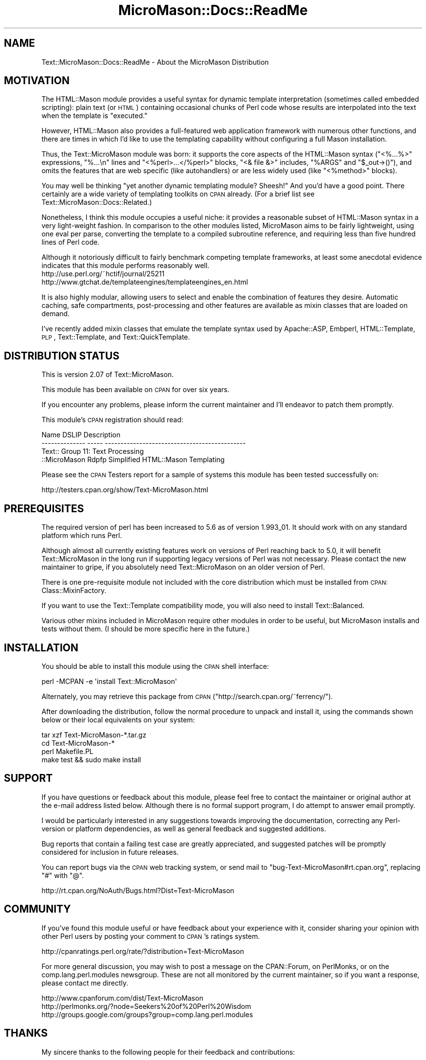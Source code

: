 .\" Automatically generated by Pod::Man v1.37, Pod::Parser v1.32
.\"
.\" Standard preamble:
.\" ========================================================================
.de Sh \" Subsection heading
.br
.if t .Sp
.ne 5
.PP
\fB\\$1\fR
.PP
..
.de Sp \" Vertical space (when we can't use .PP)
.if t .sp .5v
.if n .sp
..
.de Vb \" Begin verbatim text
.ft CW
.nf
.ne \\$1
..
.de Ve \" End verbatim text
.ft R
.fi
..
.\" Set up some character translations and predefined strings.  \*(-- will
.\" give an unbreakable dash, \*(PI will give pi, \*(L" will give a left
.\" double quote, and \*(R" will give a right double quote.  \*(C+ will
.\" give a nicer C++.  Capital omega is used to do unbreakable dashes and
.\" therefore won't be available.  \*(C` and \*(C' expand to `' in nroff,
.\" nothing in troff, for use with C<>.
.tr \(*W-
.ds C+ C\v'-.1v'\h'-1p'\s-2+\h'-1p'+\s0\v'.1v'\h'-1p'
.ie n \{\
.    ds -- \(*W-
.    ds PI pi
.    if (\n(.H=4u)&(1m=24u) .ds -- \(*W\h'-12u'\(*W\h'-12u'-\" diablo 10 pitch
.    if (\n(.H=4u)&(1m=20u) .ds -- \(*W\h'-12u'\(*W\h'-8u'-\"  diablo 12 pitch
.    ds L" ""
.    ds R" ""
.    ds C` ""
.    ds C' ""
'br\}
.el\{\
.    ds -- \|\(em\|
.    ds PI \(*p
.    ds L" ``
.    ds R" ''
'br\}
.\"
.\" If the F register is turned on, we'll generate index entries on stderr for
.\" titles (.TH), headers (.SH), subsections (.Sh), items (.Ip), and index
.\" entries marked with X<> in POD.  Of course, you'll have to process the
.\" output yourself in some meaningful fashion.
.if \nF \{\
.    de IX
.    tm Index:\\$1\t\\n%\t"\\$2"
..
.    nr % 0
.    rr F
.\}
.\"
.\" For nroff, turn off justification.  Always turn off hyphenation; it makes
.\" way too many mistakes in technical documents.
.hy 0
.if n .na
.\"
.\" Accent mark definitions (@(#)ms.acc 1.5 88/02/08 SMI; from UCB 4.2).
.\" Fear.  Run.  Save yourself.  No user-serviceable parts.
.    \" fudge factors for nroff and troff
.if n \{\
.    ds #H 0
.    ds #V .8m
.    ds #F .3m
.    ds #[ \f1
.    ds #] \fP
.\}
.if t \{\
.    ds #H ((1u-(\\\\n(.fu%2u))*.13m)
.    ds #V .6m
.    ds #F 0
.    ds #[ \&
.    ds #] \&
.\}
.    \" simple accents for nroff and troff
.if n \{\
.    ds ' \&
.    ds ` \&
.    ds ^ \&
.    ds , \&
.    ds ~ ~
.    ds /
.\}
.if t \{\
.    ds ' \\k:\h'-(\\n(.wu*8/10-\*(#H)'\'\h"|\\n:u"
.    ds ` \\k:\h'-(\\n(.wu*8/10-\*(#H)'\`\h'|\\n:u'
.    ds ^ \\k:\h'-(\\n(.wu*10/11-\*(#H)'^\h'|\\n:u'
.    ds , \\k:\h'-(\\n(.wu*8/10)',\h'|\\n:u'
.    ds ~ \\k:\h'-(\\n(.wu-\*(#H-.1m)'~\h'|\\n:u'
.    ds / \\k:\h'-(\\n(.wu*8/10-\*(#H)'\z\(sl\h'|\\n:u'
.\}
.    \" troff and (daisy-wheel) nroff accents
.ds : \\k:\h'-(\\n(.wu*8/10-\*(#H+.1m+\*(#F)'\v'-\*(#V'\z.\h'.2m+\*(#F'.\h'|\\n:u'\v'\*(#V'
.ds 8 \h'\*(#H'\(*b\h'-\*(#H'
.ds o \\k:\h'-(\\n(.wu+\w'\(de'u-\*(#H)/2u'\v'-.3n'\*(#[\z\(de\v'.3n'\h'|\\n:u'\*(#]
.ds d- \h'\*(#H'\(pd\h'-\w'~'u'\v'-.25m'\f2\(hy\fP\v'.25m'\h'-\*(#H'
.ds D- D\\k:\h'-\w'D'u'\v'-.11m'\z\(hy\v'.11m'\h'|\\n:u'
.ds th \*(#[\v'.3m'\s+1I\s-1\v'-.3m'\h'-(\w'I'u*2/3)'\s-1o\s+1\*(#]
.ds Th \*(#[\s+2I\s-2\h'-\w'I'u*3/5'\v'-.3m'o\v'.3m'\*(#]
.ds ae a\h'-(\w'a'u*4/10)'e
.ds Ae A\h'-(\w'A'u*4/10)'E
.    \" corrections for vroff
.if v .ds ~ \\k:\h'-(\\n(.wu*9/10-\*(#H)'\s-2\u~\d\s+2\h'|\\n:u'
.if v .ds ^ \\k:\h'-(\\n(.wu*10/11-\*(#H)'\v'-.4m'^\v'.4m'\h'|\\n:u'
.    \" for low resolution devices (crt and lpr)
.if \n(.H>23 .if \n(.V>19 \
\{\
.    ds : e
.    ds 8 ss
.    ds o a
.    ds d- d\h'-1'\(ga
.    ds D- D\h'-1'\(hy
.    ds th \o'bp'
.    ds Th \o'LP'
.    ds ae ae
.    ds Ae AE
.\}
.rm #[ #] #H #V #F C
.\" ========================================================================
.\"
.IX Title "MicroMason::Docs::ReadMe 3"
.TH MicroMason::Docs::ReadMe 3 "2009-11-17" "perl v5.8.8" "User Contributed Perl Documentation"
.SH "NAME"
Text::MicroMason::Docs::ReadMe \- About the MicroMason Distribution
.SH "MOTIVATION"
.IX Header "MOTIVATION"
The HTML::Mason module provides a useful syntax for dynamic template
interpretation (sometimes called embedded scripting): plain text (or
\&\s-1HTML\s0) containing occasional chunks of Perl code whose results are
interpolated into the text when the template is \*(L"executed.\*(R"
.PP
However, HTML::Mason also provides a full-featured web application
framework with numerous other functions, and there are times in which
I'd like to use the templating capability without configuring a full
Mason installation.
.PP
Thus, the Text::MicroMason module was born: it supports the core aspects
of the HTML::Mason syntax (\*(L"<%...%>\*(R" expressions, \*(L"%...\en\*(R" lines and
\&\*(L"<%perl>...</%perl>\*(R" blocks, \*(L"<& file &>\*(R" includes, \*(L"%ARGS\*(R" and 
\&\*(L"$_out\->()\*(R"), and omits the features that are web specific (like
autohandlers) or are less widely used (like \*(L"<%method>\*(R" blocks).
.PP
You may well be thinking \*(L"yet another dynamic templating module?
Sheesh!\*(R" And you'd have a good point. There certainly are a wide variety
of templating toolkits on \s-1CPAN\s0 already. (For a brief list see
Text::MicroMason::Docs::Related.)
.PP
Nonetheless, I think this module occupies a useful niche: it provides a
reasonable subset of HTML::Mason syntax in a very light-weight fashion.
In comparison to the other modules listed, MicroMason aims to be fairly
lightweight, using one eval per parse, converting the template to a
compiled subroutine reference, and requiring less than five hundred
lines of Perl code.
.PP
Although it notoriously difficult to fairly benchmark competing template
frameworks, at least some anecdotal evidence indicates that this module
performs reasonably well.
  http://use.perl.org/~hctif/journal/25211
  http://www.gtchat.de/templateengines/templateengines_en.html
.PP
It is also highly modular, allowing users to select and enable the
combination of features they desire. Automatic caching, safe
compartments, post-processing and other features are available as mixin
classes that are loaded on demand.
.PP
I've recently added mixin classes that emulate the template syntax used
by Apache::ASP, Embperl, HTML::Template, \s-1PLP\s0, Text::Template, and
Text::QuickTemplate.
.SH "DISTRIBUTION STATUS"
.IX Header "DISTRIBUTION STATUS"
This is version 2.07 of Text::MicroMason. 
.PP
This module has been available on \s-1CPAN\s0 for over six years. 
.PP
If you encounter any problems, please inform the current maintainer and
I'll endeavor to patch them promptly.
.PP
This module's \s-1CPAN\s0 registration should read:
.PP
.Vb 4
\&  Name            DSLIP  Description
\&  \-\-\-\-\-\-\-\-\-\-\-\-\-\-  \-\-\-\-\-  \-\-\-\-\-\-\-\-\-\-\-\-\-\-\-\-\-\-\-\-\-\-\-\-\-\-\-\-\-\-\-\-\-\-\-\-\-\-\-\-\-\-\-\-\-
\&  Text::          Group 11: Text Processing
\&  ::MicroMason    Rdpfp  Simplified HTML::Mason Templating
.Ve
.PP
Please see the \s-1CPAN\s0 Testers report for a sample of systems this module
has been tested successfully on:
.PP
.Vb 1
\& http://testers.cpan.org/show/Text\-MicroMason.html
.Ve
.SH "PREREQUISITES"
.IX Header "PREREQUISITES"
The required version of perl has been increased to 5.6 as of version
1.993_01. It should work with on any standard platform which runs Perl.
.PP
Although almost all currently existing features work on versions of Perl
reaching back to 5.0, it will benefit Text::MicroMason in the long run
if supporting legacy versions of Perl was not necessary. Please contact
the new maintainer to gripe, if you absolutely need Text::MicroMason on
an older version of Perl.  
.PP
There is one pre-requisite module not included with the core
distribution which must be installed from \s-1CPAN:\s0
Class::MixinFactory.
.PP
If you want to use the Text::Template compatibility mode, you will also
need to install Text::Balanced.
.PP
Various other mixins included in MicroMason require other modules in
order to be useful, but MicroMason installs and tests without them. (I
should be more specific here in the future.)
.SH "INSTALLATION"
.IX Header "INSTALLATION"
You should be able to install this module using the \s-1CPAN\s0 shell interface:
.PP
.Vb 1
\&  perl \-MCPAN \-e \(aqinstall Text::MicroMason\(aq
.Ve
.PP
Alternately, you may retrieve this package from \s-1CPAN\s0
(\f(CW\*(C`http://search.cpan.org/~ferrency/\*(C'\fR).
.PP
After downloading the distribution, follow the normal procedure to
unpack and install it, using the commands shown below or their local
equivalents on your system:
.PP
.Vb 4
\&  tar xzf Text\-MicroMason\-*.tar.gz
\&  cd Text\-MicroMason\-*
\&  perl Makefile.PL
\&  make test && sudo make install
.Ve
.SH "SUPPORT"
.IX Header "SUPPORT"
If you have questions or feedback about this module, please feel free to
contact the maintainer or original author at the e\-mail address listed
below. Although there is no formal support program, I do attempt to
answer email promptly.
.PP
I would be particularly interested in any suggestions towards
improving the documentation, correcting any Perl-version or platform
dependencies, as well as general feedback and suggested additions.
.PP
Bug reports that contain a failing test case are greatly appreciated,
and suggested patches will be promptly considered for inclusion in
future releases.
.PP
You can report bugs via the \s-1CPAN\s0 web tracking system, or send mail 
to \f(CW\*(C`bug\-Text\-MicroMason#rt.cpan.org\*(C'\fR, replacing \f(CW\*(C`#\*(C'\fR with \f(CW\*(C`@\*(C'\fR.
.PP
.Vb 1
\&  http://rt.cpan.org/NoAuth/Bugs.html?Dist=Text\-MicroMason
.Ve
.SH "COMMUNITY"
.IX Header "COMMUNITY"
If you've found this module useful or have feedback about your
experience with it, consider sharing your opinion with other Perl users
by posting your comment to \s-1CPAN\s0's ratings system.
.PP
.Vb 1
\&  http://cpanratings.perl.org/rate/?distribution=Text\-MicroMason
.Ve
.PP
For more general discussion, you may wish to post a message on the
CPAN::Forum, on PerlMonks, or on the comp.lang.perl.modules newsgroup.
These are not all monitored by the current maintainer, so if you want a
response, please contact me directly.
.PP
.Vb 3
\&  http://www.cpanforum.com/dist/Text\-MicroMason
\&  http://perlmonks.org/?node=Seekers%20of%20Perl%20Wisdom
\&  http://groups.google.com/groups?group=comp.lang.perl.modules
.Ve
.SH "THANKS"
.IX Header "THANKS"
My sincere thanks to the following people for their feedback and
contributions:
.PP
.Vb 11
\&  Pascal Barbedor
\&  Mark Hampton
\&  Philip King
\&  Daniel J. Wright
\&  William Kern
\&  Tommi Maekitalo
\&  Alan Ferrency
\&  Jonas Alves
\&  Alexander
\&  Matthew Simon Cavalletto
\&  Jon Warbrick
.Ve
.SH "SOURCE MATERIAL"
.IX Header "SOURCE MATERIAL"
Portions based on HTML::Mason by Jonathan Swartz. 
.PP
Portions based on Embperl by Gerald Richter.
.PP
Portions based on HTML::Template by Sam Tregar.
.PP
Portions based on \s-1PLP\s0 by Juerd Waalboer.
.PP
Portions based on Text::Template by Mark Jason Dominus.
.PP
Portions based on Text::QuickTemplate by Eric J. Roode.
.SH "AUTHOR"
.IX Header "AUTHOR"
Developed by Matthew Simon Cavalletto at Evolution Softworks.  You may
contact the author directly at \f(CW\*(C`evo#cpan.org\*(C'\fR or
\&\f(CW\*(C`simonm#cavalletto.org\*(C'\fR, replacing \f(CW\*(C`#\*(C'\fR with \f(CW\*(C`@\*(C'\fR.
.PP
Currently maintained by Alan Ferrency <ferrency#cpan.org> at pair
Networks, Inc.
.SH "LICENSE"
.IX Header "LICENSE"
Copyright 2002, 2003, 2004, 2005 Matthew Simon Cavalletto. 
.PP
Portions copyright 2001 Evolution Online Systems, Inc.
.PP
You may use, modify, and distribute this software under the same
terms as Perl.
